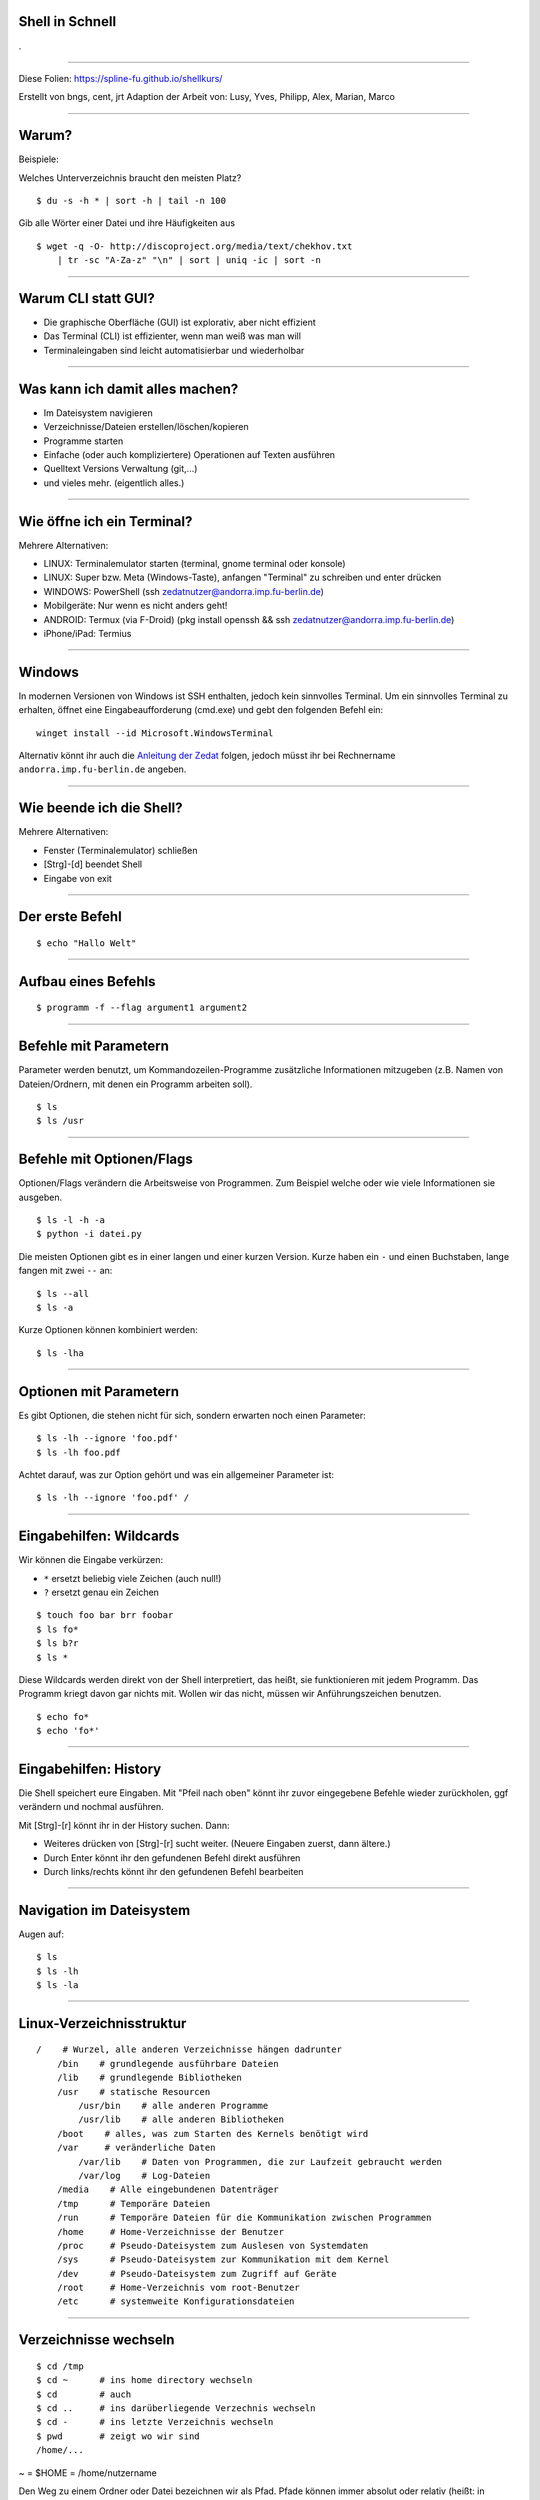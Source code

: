 Shell in Schnell
----------------

.

-----

Diese Folien: https://spline-fu.github.io/shellkurs/

Erstellt von bngs, cent, jrt
Adaption der Arbeit von: Lusy, Yves, Philipp, Alex, Marian, Marco

----

Warum?
------
Beispiele:

Welches Unterverzeichnis braucht den meisten Platz?

::

    $ du -s -h * | sort -h | tail -n 100

Gib alle Wörter einer Datei und ihre Häufigkeiten aus

::

    $ wget -q -O- http://discoproject.org/media/text/chekhov.txt 
        | tr -sc "A-Za-z" "\n" | sort | uniq -ic | sort -n

----

Warum CLI statt GUI?
--------------------

- Die graphische Oberfläche (GUI) ist explorativ, aber nicht effizient
- Das Terminal (CLI) ist effizienter, wenn man weiß was man will
- Terminaleingaben sind leicht automatisierbar und wiederholbar

----

Was kann ich damit alles machen?
--------------------------------

* Im Dateisystem navigieren
* Verzeichnisse/Dateien erstellen/löschen/kopieren
* Programme starten
* Einfache (oder auch kompliziertere) Operationen auf Texten ausführen
* Quelltext Versions Verwaltung (git,...)
* und vieles mehr. (eigentlich alles.)

----


Wie öffne ich ein Terminal?
---------------------------

Mehrere Alternativen:

* LINUX: Terminalemulator starten (terminal, gnome terminal oder konsole)
* LINUX: Super bzw. Meta (Windows-Taste), anfangen "Terminal" zu schreiben und enter drücken
* WINDOWS: PowerShell (ssh zedatnutzer@andorra.imp.fu-berlin.de)
* Mobilgeräte: Nur wenn es nicht anders geht!
* ANDROID: Termux (via F-Droid) (pkg install openssh && ssh zedatnutzer@andorra.imp.fu-berlin.de)
* iPhone/iPad: Termius

-----

Windows
-------

In modernen Versionen von Windows ist SSH enthalten, jedoch kein sinnvolles Terminal. Um ein sinnvolles Terminal zu erhalten, öffnet eine Eingabeaufforderung (cmd.exe) und gebt den folgenden Befehl ein:

::

    winget install --id Microsoft.WindowsTerminal

Alternativ könnt ihr auch die `Anleitung der Zedat <http://www.zedat.fu-berlin.de/tip4u_03.pdf>`_ folgen, jedoch müsst ihr bei Rechnername ``andorra.imp.fu-berlin.de`` angeben.

----

Wie beende ich die Shell?
-------------------------

Mehrere Alternativen:

* Fenster (Terminalemulator) schließen
* [Strg]-[d] beendet Shell
* Eingabe von exit

----

Der erste Befehl
----------------

::

    $ echo "Hallo Welt"
    
----

Aufbau eines Befehls
--------------------

::

    $ programm -f --flag argument1 argument2

----

Befehle mit Parametern
----------------------
Parameter werden benutzt, um Kommandozeilen-Programme zusätzliche Informationen mitzugeben (z.B. Namen von Dateien/Ordnern, mit denen ein Programm arbeiten soll).

::

    $ ls
    $ ls /usr

----

Befehle mit Optionen/Flags
--------------------------

Optionen/Flags verändern die Arbeitsweise von Programmen. Zum Beispiel welche oder wie viele Informationen sie ausgeben.

::

    $ ls -l -h -a
    $ python -i datei.py

Die meisten Optionen gibt es in einer langen und einer kurzen Version. Kurze haben ein ``-`` und einen Buchstaben, lange fangen mit zwei ``--`` an:

::

    $ ls --all
    $ ls -a

Kurze Optionen können kombiniert werden:

::

    $ ls -lha

----

Optionen mit Parametern
-----------------------

Es gibt Optionen, die stehen nicht für sich, sondern erwarten noch einen Parameter:

::

    $ ls -lh --ignore 'foo.pdf'
    $ ls -lh foo.pdf

Achtet darauf, was zur Option gehört und was ein allgemeiner Parameter ist:

::

    $ ls -lh --ignore 'foo.pdf' /


----

Eingabehilfen: Wildcards
------------------------

Wir können die Eingabe verkürzen:

* ``*`` ersetzt beliebig viele Zeichen (auch null!)
* ``?`` ersetzt genau ein Zeichen

::

    $ touch foo bar brr foobar
    $ ls fo*
    $ ls b?r
    $ ls *

Diese Wildcards werden direkt von der Shell interpretiert, das heißt, sie funktionieren mit jedem Programm. Das Programm kriegt davon gar nichts mit. Wollen wir das nicht, müssen wir Anführungszeichen benutzen.

::

    $ echo fo*
    $ echo 'fo*'

----

Eingabehilfen: History
----------------------

Die Shell speichert eure Eingaben. Mit "Pfeil nach oben" könnt ihr zuvor eingegebene Befehle wieder zurückholen, ggf verändern und nochmal ausführen.

Mit [Strg]-[r] könnt ihr in der History suchen. Dann:

* Weiteres drücken von [Strg]-[r] sucht weiter. (Neuere Eingaben zuerst, dann ältere.)
* Durch Enter könnt ihr den gefundenen Befehl direkt ausführen
* Durch links/rechts könnt ihr den gefundenen Befehl bearbeiten

----

Navigation im Dateisystem
-------------------------

Augen auf:

::

    $ ls
    $ ls -lh
    $ ls -la
    
----

Linux-Verzeichnisstruktur
-------------------------

::

    /    # Wurzel, alle anderen Verzeichnisse hängen dadrunter
        /bin    # grundlegende ausführbare Dateien
        /lib    # grundlegende Bibliotheken
        /usr    # statische Resourcen
            /usr/bin    # alle anderen Programme
            /usr/lib    # alle anderen Bibliotheken
        /boot    # alles, was zum Starten des Kernels benötigt wird
        /var     # veränderliche Daten
            /var/lib    # Daten von Programmen, die zur Laufzeit gebraucht werden
            /var/log    # Log-Dateien
        /media    # Alle eingebundenen Datenträger
        /tmp      # Temporäre Dateien
        /run      # Temporäre Dateien für die Kommunikation zwischen Programmen
        /home     # Home-Verzeichnisse der Benutzer
        /proc     # Pseudo-Dateisystem zum Auslesen von Systemdaten
        /sys      # Pseudo-Dateisystem zur Kommunikation mit dem Kernel
        /dev      # Pseudo-Dateisystem zum Zugriff auf Geräte
        /root     # Home-Verzeichnis vom root-Benutzer
        /etc      # systemweite Konfigurationsdateien



----

Verzeichnisse wechseln
----------------------

::

    $ cd /tmp   
    $ cd ~      # ins home directory wechseln
    $ cd        # auch 
    $ cd ..     # ins darüberliegende Verzechnis wechseln
    $ cd -      # ins letzte Verzeichnis wechseln
    $ pwd       # zeigt wo wir sind
    /home/...

~ = $HOME = /home/nutzername

Den Weg zu einem Ordner oder Datei bezeichnen wir als Pfad.
Pfade können immer absolut oder relativ (heißt: in Abhängigkeit vom aktuellen Ordner) angegeben werden.

Folgende Beispiele zeigen immer auf den selben Ordner (wenn wir uns in /dev befinden):
::

    $ pwd
    $ ls /dev/fd # absoluter Pfad
    $ ls fd # relativer Pfad
    $ ls ../dev/fd # auch relativ (.. ist der Eltern-Ordner)


----

Hilfe zur Selbsthilfe
---------------------

Beschreibt was ein Befehl tut, die möglichen Optionen und Parameter, und gibt Hinweise zu verwandten Befehlen:

::

    $ man <Befehlname> 
    $ man man

Mit ``q`` kommt man zurück zur Shell.

Meistens geht auch:

::

    $ <befehl> --help
    $ <befehl> -h

Manchmal Befehl ohne Argumente

----

Operationen auf Dateien
-----------------------

::

    $ cat >> somefile.txt                # beenden mit strg-d
    $ cp somefile.txt otherfile.txt     # copy
    $ mv otherfile.txt anotherfile.txt  # move
    $ rm somefile.txt anotherfile.txt   # remove


----

Operationen auf Ordner
----------------------

Geht auch alles (so ähnlich) auf Ordner:

::

    $ mkdir aFolder           # make directory
    $ cp -r aFolder bFolder   # copy
    $ mv aFolder cFolder      # move
    $ rm -r cFolder           # löscht alles was drin ist

----

Eingabehilfen: Tabcompletion
----------------------------

Schreib die Hälfte eines Befehls oder Dateinamens und drück [TAB] aka Tabulatortaste.

.. image:: https://spline-fu.github.io/shellkurs/tab.jpg

----

Programme starten
-----------------
Aus der Shell kann man Programme, die in der Shell laufen, starten:

::

    $ python3
    >>> 3+5
    8

(man kann die Pythonshell durch drücken von [Strg]-[d] wieder beenden)

Oder auch Programme, die eine graphische Oberfläche haben:

::

    $ gedit

Wenn man ein Programm in seinem Terminal am Laufen hat, kann man in diesem Terminal erstmal nichts weiteres machen. Er ist wieder frei, erst nachdem das Programm beendet wird.

Die Eingabe:

::

     $ gedit &

startet gedit im Hintergrund, das heißt die Shell steht weiter bereit, um weitere Befehle auszuführen.

----

Werkzeuge für Umgang mit Texten
-------------------------------

In eine Datei schreiben (Umleitungen: später)

::

    $ echo bla bla bla >> bullshit.txt
    $ cat >> bullshit.txt
    eins
    zwei
    zwei
    ...
    zwölf
    <strg-d>
    $

Inhalt von Datei bullshit.txt zeigen (falls bullshit.txt existiert)

::

    $ cat bullshit.txt
    $ less bullshit.txt # für lange dateien

Anfang von Datei zeigen:

::

    $ head bullshit.txt

Ende von Datei zeigen:

::

    $ tail bullshit.txt

----

Word count
----------

Anzahl von Bytes, Zeichen, Wörtern, Zeilen einer Datei zeigen:

::

    $ wc -c bullshit.txt # bytes
    $ wc -m bullshit.txt # characters
    $ wc -w bullshit.txt # words
    $ wc -l bullshit.txt # lines
    $ wc bullshit.txt # lines words bytes

----

Datei durchsuchen
-----------------

::

    $ grep 'e' bullshit.txt
    $ grep --color 'e' bullshit.txt

Grep ist viel mächtiger, man kann auch die sogenannten regulären Ausdrücke damit verwenden.

::

    $ grep '^e' bullshit.txt
    $ grep 'e.n' bullshit.txt

Mehr zu regulären Ausdrücke gibt es z.b. hier:

* `wikipedia <https://de.wikipedia.org/wiki/Regul%C3%A4rer_Ausdruck>`_
* `regular-expressions.info <http://www.regular-expressions.info/>`_

… oder einfach nächstes Semester :)

**Achtung:** Reguläre Ausdrücke sind *nicht* das selbe wie die Shell-Wildcards (``*.pdf`` etc). Wildcards können nur recht wenig, sind dafür einfach zu benutzen; reguläre Ausdrücke sind wesentlich mächtiger, aber auch komplexer.

----

Nach Dateien suchen
-------------------

::

    $ find -name bullshit.txt
    $ find /bin -name '*dir'
    $ find -name desktop
    $ find -name Desktop
    $ find -iname desktop # case insensitive


----

Pipes
-----

Statt Dateien oder Zeichenketten als Argumente anzugeben, können wir auch die Ausgabe eines anderen Befehls als Eingabe verwenden. Dazu brauchen wir die Pipe ``|``.

.. image:: https://spline-fu.github.io/shellkurs/pipe.jpg


::

    $ ps -A | grep -i terminal
    $ ls /usr/bin | grep haskell
    $ sort bullshit.txt | tr ' ' '\n' | uniq -c

----

Umleitungen
-----------

Ähnlich wie Pipes funktionieren die Umleitungen ``<``, ``>`` und ``>>``. Nur das sie nicht zwischen Befehlen sondern zwischen Befehlen und Dateien umleiten.

::

    $ echo -e 'Schreibe diesen\nText in eine Datei' > datei.txt
    $ cowsay < datei.txt
    $ echo -e 'Überschreibe den alten Inhalt' > datei.txt
    $ echo -e 'Hänge was an die Datei an' >> datei.txt
    $ cat datei.txt
    $ sort < datei.txt > sortiert.txt

Achtung: Dinge wie ``sort < datei.txt > datei.txt`` funktionieren nicht! Die Datei wird geleert (aufgrund des ``>``), bevor ``sort`` anfängt zu lesen, d.h. es gibt nichts aus und der Inhalt ist weg. Abhilfe schafft z.B. ``sponge`` (siehe ``man sponge``).

----

Auf anderen Rechnern arbeiten
-----------------------------

Shell auf einem entfernten Rechner öffnen:

::

    $ ssh <username>@andorra.imp.fu-berlin.de

Dateien auf einen bzw. von einem anderen Rechner kopieren:

::

    $ date > DATEINAME
    $ scp DATEINAME <username>@andorra.imp.fu-berlin.de:/tmp
    $ scp <username>@andorra.imp.fu-berlin.de:/tmp/DATEINAME DATEINAME_2

Befehl auf einem anderen Rechner ausführen, z.B. rm:

::

    $ ssh andorra rm /tmp/DATEINAME

ssh fungiert auch als pipe zwischen den Rechnern

::

    cat file.pdf | ssh <username>@andorra.imp.fu-berlin.de lp -

----


Nützliche Befehle: less
-----------------------

Damit kann man eine längere Datei oder Ausgabe eines Befehls besser handhaben.

::

    $ less grossedatei.txt
    $ wget -qO- http://discoproject.org/media/text/chekhov.txt | less
    $ ls -lh /usr/bin | less

* mit ``/`` kann man suchen, mit ``n`` weitersuchen
* mit ``q`` kommt man wieder raus
* es kann noch mehr: ``h`` zeigt die Hilfe an

----

Nützliche Befehle: file
-----------------------

Rät, um was für eine Art von Datei es sich handelt.

::

    $ file ~
    $ file ~/.bashrc
    $ file /bin/bash
    $ file /usr/share/zim/zim.png

----

Nützliche Befehle: diff
-----------------------

Zeigt Unterschiede zwischen Dateien an. Sehr nützlich auch für Code.

Man kann sich die Unterschiede auch in einem maschinenlesbaren Format ausgeben lassen. Dann kann man mit dem Programm ``patch`` automatisiert die selben Änderungen an einer anderen Datei durchführen lassen. Ganz besonders nützlich für Code.

----


Rechte
------

Für jede Datei kann man einstellen, welche Zugriffsrechte für sie gelten.

::

    $ ls -lh shellkurs/bullshit.txt 
    -rwxr-xr-x 1 root   root     953K Sep 25 21:49 /bin/bash
    -rw-r--r-- 1 sigler students   77 Oct  6 20:29 shellkurs/bullshit.txt
     ^^^         ^^^^^^                - user (Besitzer*in der Datei)
        ^^^             ^^^^^^^^       - group (Gruppe der Datei)
           ^^^                         - others (alle anderen)

Dabei steht das ``r`` für Leserechte, das ``w`` für Schreibrechte für die jeweilige Personengruppe.

Das ``x`` (execute) steht für Ausführungsrechte (bei Dateien), bei Verzeichnissen ist dieses Recht nötig, um *irgendwas* innerhalb des betroffenen Verzeichnisses tun zu dürfen (unabhängig von den individuellen Rechten der dort liegenden Dateien/Unterverzeichnisse)

Man kann diese Rechte ändern:

::

    $ chmod o-rwx   # others gar nichts mehr erlauben
    $ chmod o=      # ebenso
    $ chmod g+r     # group das Lesen erlauben       ⎱ schon bestehende Rechte
    $ chmod ugo+x   # allen das Ausführen erlauben   ⎰ bleiben erhalten
    $ chmod a+x     # ebenso

----

Eingabehilfen: Tastenkombinationen
----------------------------------

* ``Strg-U`` löscht bis zum Anfang der Zeile
* ``Strg-K`` löscht bis zum Ende der Zeile
* ``Strg-W`` löscht das letzte Wort
* ``Strg-Y`` fügt das zuletzt gelöschte ein
* ``Strg-T`` tauscht die letzten beiden Zeichen

----

Ausblick: Anpassung der Shell
-----------------------------

Man kann sich einen Alias für viel genutzte Befehle erstellen:

::

    $ alias ll='ls -lh'
    $ alias grep='grep --color'

(Am besten in die ``~/.bashrc`` eintragen)

Man kann den Prompt (das ``name@computer:~$``) anpassen und alle möglichen Informationen reintun, die man für sinnvoll hält.

Man kann eine andere Shell als die bash benutzen (viele schwören zum Beispiel auf die zsh).

Man kann bestimmten Tastenkombinationen alles mögliche zuweisen.

Und vieles mehr...

----

Noch Fragen?
------------

Ihr könnt gerne jederzeit im Spline-Raum (Raum K60) vorbeikommen, die meisten Menschen dort kennen sich recht gut mit der Shell aus. Während des Semesters ist den Nachmittag über meistens jemand da.

----

Links
-----

* Learning the shell: https://web.archive.org/web/20161001014753/http://linuxcommand.org/learning_the_shell.php
* Teaching Unix: http://www.ee.surrey.ac.uk/Teaching/Unix/
* Learning Unix in 10 Minutes: https://web.archive.org/web/20160727225944/http://freeengineer.org/learnUNIXin10minutes.html


----

Diese Präsentation wurde erstellt mit darkslide

::
    
    git clone https://gitlab.spline.inf.fu-berlin.de/spline/talks/shellkurs.git && cd shellkurs
    darkslide -i shell.rst -d shell.html
    scp shell.html fob:public_html/webroot/shell.html

Diese Präsentations steht unter `cc-by-sa <http://creativecommons.org/licenses/by-sa/3.0/de/>`_ Lizenz. Autor_innen siehe erste Folie.

